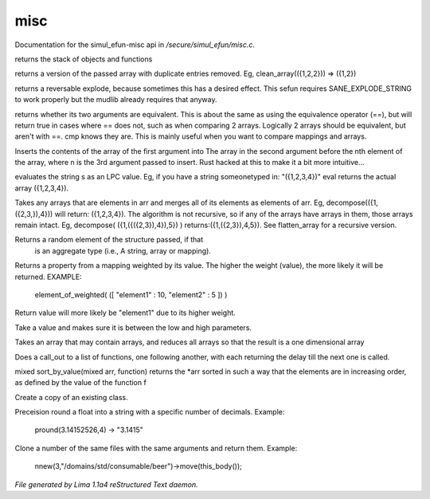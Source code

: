 misc
*****

Documentation for the simul_efun-misc api in */secure/simul_efun/misc.c*.

.. c:function:: string call_trace()

returns the stack of objects and functions


.. c:function:: mixed *clean_array(mixed *r)

returns a version of the passed array with duplicate
entries removed.  Eg, clean_array(({1,2,2}))  => ({1,2})


.. c:function:: string *rev_explode(string arr_in, string delim)

returns a reversable explode, because sometimes this has a desired
effect.  This sefun requires SANE_EXPLODE_STRING to work properly
but the mudlib already requires that anyway.


.. c:function:: int cmp(mixed a, mixed b)

returns whether its two arguments are equivalent.  This is about
the same as using the equivalence operator (==), but will return true
in cases where == does not, such as when comparing 2 arrays.
Logically 2 arrays should be equivalent, but aren't with ==.
cmp knows they are.  This is mainly useful when you want to compare
mappings and arrays.


.. c:function:: mixed insert(mixed to_insert, mixed into_array, int where)

Inserts the contents of the array of the first argument into
The array in the second argument before the nth element of the array,
where n is the 3rd argument passed to insert.
Rust hacked at this to make it a bit more intuitive...


.. c:function:: varargs mixed eval(string arg, string includefile)

evaluates the string s as an LPC value.  Eg, if you have a string
someonetyped in: "({1,2,3,4})"  eval returns the actual array
({1,2,3,4}).


.. c:function:: mixed *decompose(mixed *org)

Takes any arrays that are elements in arr and merges
all of its elements as elements of arr.  Eg, decompose(({1,({2,3,}),4}))
will return: ({1,2,3,4}).  The algorithm is not recursive, so if any of
the arrays have arrays in them, those arrays remain intact.  Eg,
decompose( ({1,({({2,3}),4}),5}) )  returns:({1,({2,3}),4,5}).
See flatten_array for a recursive version.


.. c:function:: mixed choice(mixed f)

Returns a random element of the structure passed, if that
 is an aggregate type (i.e., A string, array or mapping).


.. c:function:: mixed element_of_weighted(mapping data)

Returns a property from a mapping weighted by its value.
The higher the weight (value), the more likely it will be returned.
EXAMPLE:
  element_of_weighted( ([ "element1" : 10, "element2" : 5 ]) )
Return value will more likely be "element1" due to its higher weight.


.. c:function:: int clamp(int x, int low, int high)

Take a value and makes sure it is between the low and high parameters.


.. c:function:: mixed flatten_array(mixed arr)

Takes an array that may contain arrays, and reduces all
arrays so that the result is a one dimensional array


.. c:function:: void call_out_chain(mixed *funcs, int delay, mixed *args...)

Does a call_out to a list of functions, one following
another, with each returning the delay till the next one is called.


.. c:function:: mixed *sort_by_value(mixed arr, function value_func)

mixed sort_by_value(mixed arr, function) returns the *arr sorted in such
a way that the elements are in increasing order, as defined by the
value of the function f


.. c:function:: mixed clone_class(mixed x)

Create a copy of an existing class.


.. c:function:: string pround(float f, int p)

Preceision round a float into a string with a specific number of decimals.
Example:

    pround(3.14152526,4) -> "3.1415"


.. c:function:: object *nnew(int count, string file, string args...)

Clone a number of the same files with the same arguments and return them.
Example:

    nnew(3,"/domains/std/consumable/beer")->move(this_body());



*File generated by Lima 1.1a4 reStructured Text daemon.*
